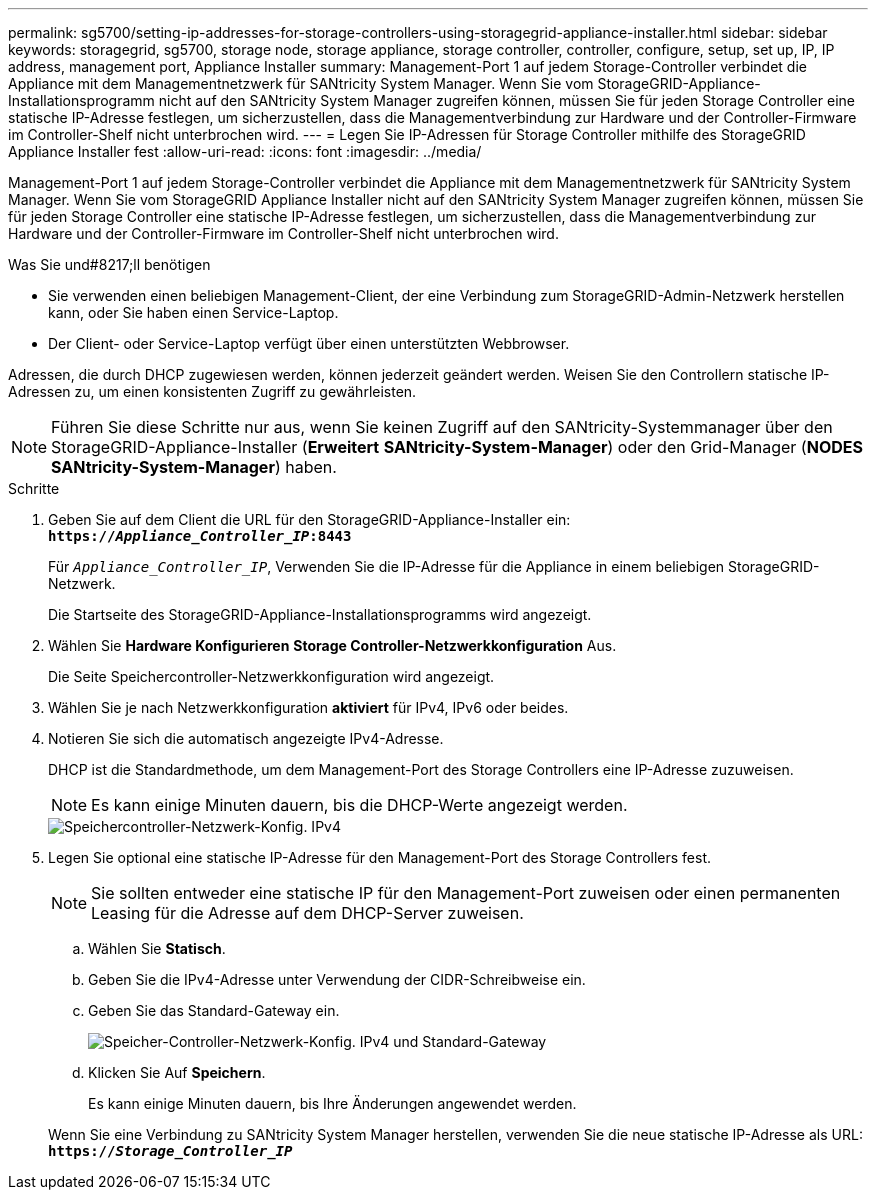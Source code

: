 ---
permalink: sg5700/setting-ip-addresses-for-storage-controllers-using-storagegrid-appliance-installer.html 
sidebar: sidebar 
keywords: storagegrid, sg5700, storage node, storage appliance, storage controller, controller, configure, setup, set up, IP, IP address, management port, Appliance Installer 
summary: Management-Port 1 auf jedem Storage-Controller verbindet die Appliance mit dem Managementnetzwerk für SANtricity System Manager. Wenn Sie vom StorageGRID-Appliance-Installationsprogramm nicht auf den SANtricity System Manager zugreifen können, müssen Sie für jeden Storage Controller eine statische IP-Adresse festlegen, um sicherzustellen, dass die Managementverbindung zur Hardware und der Controller-Firmware im Controller-Shelf nicht unterbrochen wird. 
---
= Legen Sie IP-Adressen für Storage Controller mithilfe des StorageGRID Appliance Installer fest
:allow-uri-read: 
:icons: font
:imagesdir: ../media/


[role="lead"]
Management-Port 1 auf jedem Storage-Controller verbindet die Appliance mit dem Managementnetzwerk für SANtricity System Manager. Wenn Sie vom StorageGRID Appliance Installer nicht auf den SANtricity System Manager zugreifen können, müssen Sie für jeden Storage Controller eine statische IP-Adresse festlegen, um sicherzustellen, dass die Managementverbindung zur Hardware und der Controller-Firmware im Controller-Shelf nicht unterbrochen wird.

.Was Sie und#8217;ll benötigen
* Sie verwenden einen beliebigen Management-Client, der eine Verbindung zum StorageGRID-Admin-Netzwerk herstellen kann, oder Sie haben einen Service-Laptop.
* Der Client- oder Service-Laptop verfügt über einen unterstützten Webbrowser.


Adressen, die durch DHCP zugewiesen werden, können jederzeit geändert werden. Weisen Sie den Controllern statische IP-Adressen zu, um einen konsistenten Zugriff zu gewährleisten.


NOTE: Führen Sie diese Schritte nur aus, wenn Sie keinen Zugriff auf den SANtricity-Systemmanager über den StorageGRID-Appliance-Installer (*Erweitert* *SANtricity-System-Manager*) oder den Grid-Manager (*NODES* *SANtricity-System-Manager*) haben.

.Schritte
. Geben Sie auf dem Client die URL für den StorageGRID-Appliance-Installer ein: +
`*https://_Appliance_Controller_IP_:8443*`
+
Für `_Appliance_Controller_IP_`, Verwenden Sie die IP-Adresse für die Appliance in einem beliebigen StorageGRID-Netzwerk.

+
Die Startseite des StorageGRID-Appliance-Installationsprogramms wird angezeigt.

. Wählen Sie *Hardware Konfigurieren* *Storage Controller-Netzwerkkonfiguration* Aus.
+
Die Seite Speichercontroller-Netzwerkkonfiguration wird angezeigt.

. Wählen Sie je nach Netzwerkkonfiguration *aktiviert* für IPv4, IPv6 oder beides.
. Notieren Sie sich die automatisch angezeigte IPv4-Adresse.
+
DHCP ist die Standardmethode, um dem Management-Port des Storage Controllers eine IP-Adresse zuzuweisen.

+

NOTE: Es kann einige Minuten dauern, bis die DHCP-Werte angezeigt werden.

+
image::../media/storage_controller_network_config_ipv4.gif[Speichercontroller-Netzwerk-Konfig. IPv4]

. Legen Sie optional eine statische IP-Adresse für den Management-Port des Storage Controllers fest.
+

NOTE: Sie sollten entweder eine statische IP für den Management-Port zuweisen oder einen permanenten Leasing für die Adresse auf dem DHCP-Server zuweisen.

+
.. Wählen Sie *Statisch*.
.. Geben Sie die IPv4-Adresse unter Verwendung der CIDR-Schreibweise ein.
.. Geben Sie das Standard-Gateway ein.
+
image::../media/storage_controller_ipv4_and_def_gateway.gif[Speicher-Controller-Netzwerk-Konfig. IPv4 und Standard-Gateway]

.. Klicken Sie Auf *Speichern*.
+
Es kann einige Minuten dauern, bis Ihre Änderungen angewendet werden.

+
Wenn Sie eine Verbindung zu SANtricity System Manager herstellen, verwenden Sie die neue statische IP-Adresse als URL: +
`*https://_Storage_Controller_IP_*`




